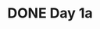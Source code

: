 * DONE Day 1a
  CLOSED: [2017-12-01 Fri 19:54]
  :LOGBOOK:
  - State "DONE"       from "TODO"       [2017-12-01 Fri 19:54]
  CLOCK: [2017-12-01 Fri 19:30]--[2017-12-01 Fri 19:54] =>  0:24
  :END:
